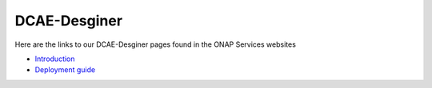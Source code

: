 .. This work is licensed under a Creative Commons Attribution 4.0 International License.
.. http://creativecommons.org/licenses/by/4.0

==============
DCAE-Desginer
==============

Here are the links to our DCAE-Desginer pages found in the ONAP Services websites

- `Introduction <https://wiki.onap.org/display/DW/DCAE-Design+Studio/>`_
- `Deployment guide <https://wiki.onap.org/display/DW/DCAE-Design+Studio+deployment>`_